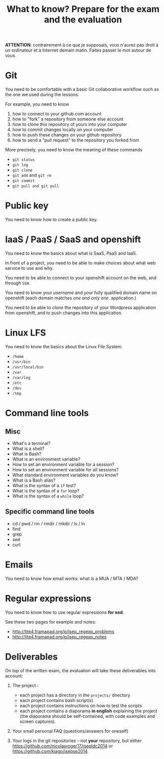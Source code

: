#+TITLE: What to know?  Prepare for the exam and the evaluation

*ATTENTION*: contrairement à ce que je supposais, vous n'aurez pas
droit à un ordinateur et à Internet demain matin.  Faites passer le
mot autour de vous.

* Git

You need to be comfortable with a basic Git collaborative workflow
such as the one we used during the lessons.

For example, you need to know

1. how to connect to your github.com account
2. how to "fork" a repository from someone else account
3. how to clone this repository of yours into your computer
4. how to commit changes locally on your computer
5. how to push these changes on your github repository
6. how to send a "pull request" to the repository you forked from

More precisely, you need to know the meaning of these commands

- =git status=
- =git log=
- =git clone=
- =git add= and =git rm=
- =git commit=
- =git pull and git pull=

* Public key

You need to know how to create a public key.

* IaaS / PaaS / SaaS and openshift

You need to know the basics about what is SaaS, PaaS and IaaS.

In front of a project, you need to be able to make choices about what
web service to use and why.

You need to be able to connect to your openshift account on the web,
and through =SSH=.

You need to know your /username/ and your fully qualified domain name
on openshift (each domain matches /one and only one/. application.)

You need to be able to /clone/ the repository of your Wordpress
application from openshift, and to push changes into this application.

* Linux LFS

You need to know the basics about the Linux File System.

- =/home=
- =/usr/bin=
- =/usr/local/bin=
- =/var=
- =/var/log=
- =/etc=
- =/dev=
- =/tmp=

* Command line tools

** Misc

- What's a terminal?
- What is a shell?
- What is Bash?
- What is an environment variable?
- How to set an environment variable for a session?
- How to set an environment variable for all sessions?
- What standard environment variables do you know?
- What is a Bash alias?
- What is the syntax of a =if= test?
- What is the syntax of a =for= loop?
- What is the syntax of a =while= loop?

** Specific command line tools

- cd / pwd / rm / rmdir / mkdir / ls / ln
- find
- grep
- sed
- curl

* Emails

You need to know how email works: what is a MUA / MTA / MDA?

* Regular expressions

You need to know how to use regular expressions *for sed*.

See these two pages for example and notes:

- http://lite4.framapad.org/p/isep_regexp_problems
- http://lite4.framapad.org/p/isep_regexp_notes

* Deliverables

On top of the written exam, the evaluation will take these
deliverables into account:

1. The project :

   - each project has a directory in the =projects/= directory
   - each project contains bash script(s)
   - each project contains instructions on how to test the scripts
   - each project contains a diaporama *in english* explaining the
     project (the diaporama should be self-contained, with code
     examples and screen captures).

2. Your small personal FAQ (questions/answers for oneself)

3. Your logs in the git repositories -- not *your* repository, but
   either https://github.com/nicolasroger17/isepldc2014 or
   https://github.com/kiago/isepse2014
